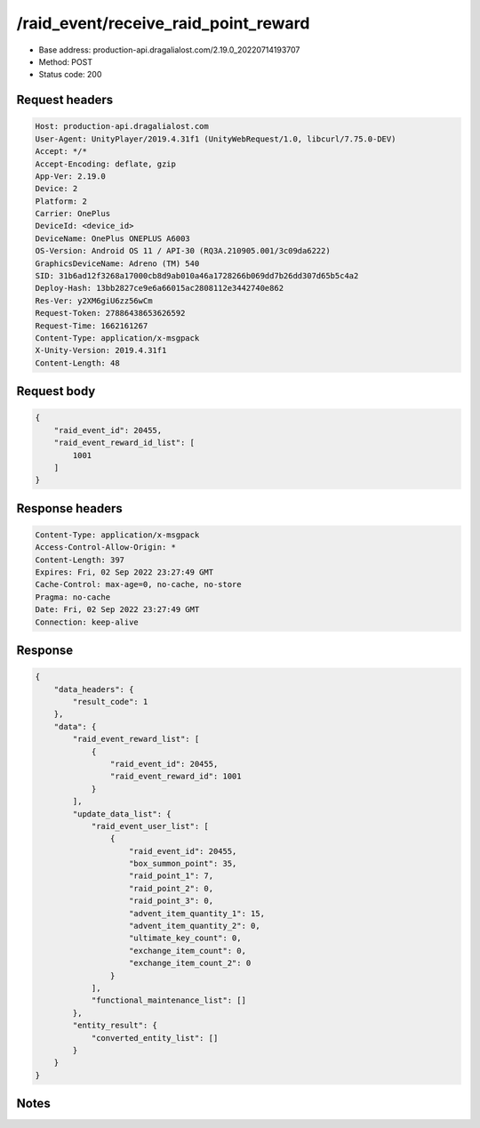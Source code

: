 /raid_event/receive_raid_point_reward
============================================================

- Base address: production-api.dragalialost.com/2.19.0_20220714193707
- Method: POST
- Status code: 200

Request headers
----------------

.. code-block:: text

	Host: production-api.dragalialost.com
	User-Agent: UnityPlayer/2019.4.31f1 (UnityWebRequest/1.0, libcurl/7.75.0-DEV)
	Accept: */*
	Accept-Encoding: deflate, gzip
	App-Ver: 2.19.0
	Device: 2
	Platform: 2
	Carrier: OnePlus
	DeviceId: <device_id>
	DeviceName: OnePlus ONEPLUS A6003
	OS-Version: Android OS 11 / API-30 (RQ3A.210905.001/3c09da6222)
	GraphicsDeviceName: Adreno (TM) 540
	SID: 31b6ad12f3268a17000cb8d9ab010a46a1728266b069dd7b26dd307d65b5c4a2
	Deploy-Hash: 13bb2827ce9e6a66015ac2808112e3442740e862
	Res-Ver: y2XM6giU6zz56wCm
	Request-Token: 27886438653626592
	Request-Time: 1662161267
	Content-Type: application/x-msgpack
	X-Unity-Version: 2019.4.31f1
	Content-Length: 48


Request body
----------------

.. code-block:: json

	{
	    "raid_event_id": 20455,
	    "raid_event_reward_id_list": [
	        1001
	    ]
	}

Response headers
----------------

.. code-block:: text

	Content-Type: application/x-msgpack
	Access-Control-Allow-Origin: *
	Content-Length: 397
	Expires: Fri, 02 Sep 2022 23:27:49 GMT
	Cache-Control: max-age=0, no-cache, no-store
	Pragma: no-cache
	Date: Fri, 02 Sep 2022 23:27:49 GMT
	Connection: keep-alive


Response
----------------

.. code-block:: json

	{
	    "data_headers": {
	        "result_code": 1
	    },
	    "data": {
	        "raid_event_reward_list": [
	            {
	                "raid_event_id": 20455,
	                "raid_event_reward_id": 1001
	            }
	        ],
	        "update_data_list": {
	            "raid_event_user_list": [
	                {
	                    "raid_event_id": 20455,
	                    "box_summon_point": 35,
	                    "raid_point_1": 7,
	                    "raid_point_2": 0,
	                    "raid_point_3": 0,
	                    "advent_item_quantity_1": 15,
	                    "advent_item_quantity_2": 0,
	                    "ultimate_key_count": 0,
	                    "exchange_item_count": 0,
	                    "exchange_item_count_2": 0
	                }
	            ],
	            "functional_maintenance_list": []
	        },
	        "entity_result": {
	            "converted_entity_list": []
	        }
	    }
	}

Notes
------
